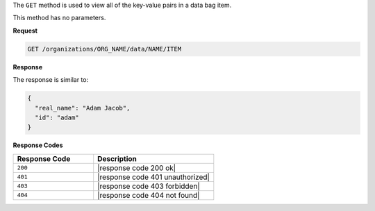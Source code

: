 .. The contents of this file are included in multiple topics.
.. This file should not be changed in a way that hinders its ability to appear in multiple documentation sets.

The ``GET`` method is used to view all of the key-value pairs in a data bag item.

This method has no parameters.

**Request**

.. code-block:: xml

   GET /organizations/ORG_NAME/data/NAME/ITEM

**Response**

The response is similar to:

.. code-block:: javascript

   {
     "real_name": "Adam Jacob",
     "id": "adam"
   }

**Response Codes**

.. list-table::
   :widths: 200 300
   :header-rows: 1

   * - Response Code
     - Description
   * - ``200``
     - |response code 200 ok|
   * - ``401``
     - |response code 401 unauthorized|
   * - ``403``
     - |response code 403 forbidden|
   * - ``404``
     - |response code 404 not found|

